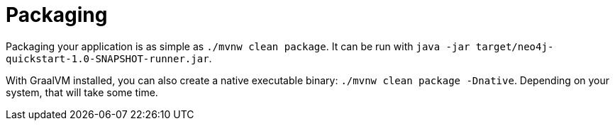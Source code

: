 [id="packaging_{context}"]
= Packaging

Packaging your application is as simple as `./mvnw clean package`.
It can be run with `java -jar target/neo4j-quickstart-1.0-SNAPSHOT-runner.jar`.

With GraalVM installed, you can also create a native executable binary: `./mvnw clean package -Dnative`.
Depending on your system, that will take some time.